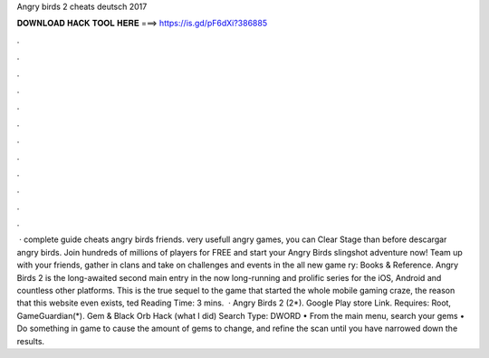 Angry birds 2 cheats deutsch 2017

𝐃𝐎𝐖𝐍𝐋𝐎𝐀𝐃 𝐇𝐀𝐂𝐊 𝐓𝐎𝐎𝐋 𝐇𝐄𝐑𝐄 ===> https://is.gd/pF6dXi?386885

.

.

.

.

.

.

.

.

.

.

.

.

 · complete guide cheats angry birds friends. very usefull angry games, you can Clear Stage than before descargar angry birds. Join hundreds of millions of players for FREE and start your Angry Birds slingshot adventure now! Team up with your friends, gather in clans and take on challenges and events in the all new game ry: Books & Reference. Angry Birds 2 is the long-awaited second main entry in the now long-running and prolific series for the iOS, Android and countless other platforms. This is the true sequel to the game that started the whole mobile gaming craze, the reason that this website even exists, ted Reading Time: 3 mins.  · Angry Birds 2 (2*). Google Play store Link. Requires: Root, GameGuardian(*). Gem & Black Orb Hack (what I did) Search Type: DWORD • From the main menu, search your gems • Do something in game to cause the amount of gems to change, and refine the scan until you have narrowed down the results.